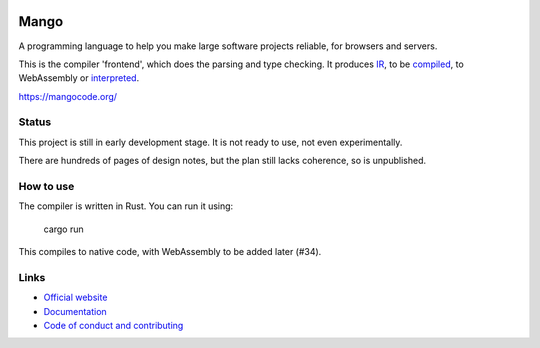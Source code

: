 
.. image:: https://travis-ci.org/mangolang/compiler.svg?branch=master
    :target: https://travis-ci.org/mangolang/compiler

.. image:: https://deps.rs/repo/github/mangolang/compiler/status.svg
    :target: https://deps.rs/repo/github/mangolang/compiler

.. image:: https://readthedocs.org/projects/mangolang/badge/?version=latest
    :target: https://docs.mangocode.org/en/latest/

.. image:: https://img.shields.io/badge/License-Apache%202.0-blue.svg
    :target: https://opensource.org/licenses/Apache-2.0


Mango
===============================

A programming language to help you make large software projects reliable, for browsers and servers.

This is the compiler 'frontend', which does the parsing and type checking. It produces IR_, to be compiled_, to WebAssembly or interpreted_.

https://mangocode.org/

Status
-------------------------------

This project is still in early development stage. It is not ready to use, not even experimentally.

There are hundreds of pages of design notes, but the plan still lacks coherence, so is unpublished.

How to use
-------------------------------

The compiler is written in Rust. You can run it using:

    cargo run

This compiles to native code, with WebAssembly to be added later (#34).

Links
-------------------------------

* `Official website`_
* `Documentation`_
* `Code of conduct and contributing`_

.. _Official website: https://mangocode.org/
.. _`Documentation`: https://docs.mangocode.org/
.. _`Code of conduct and contributing`: https://github.com/mangolang/mango
.. _IR: https://github.com/mangolang/mango_ir
.. _compiled: https://github.com/mangolang/wasm
.. _interpreted: https://github.com/mangolang/interpreter
